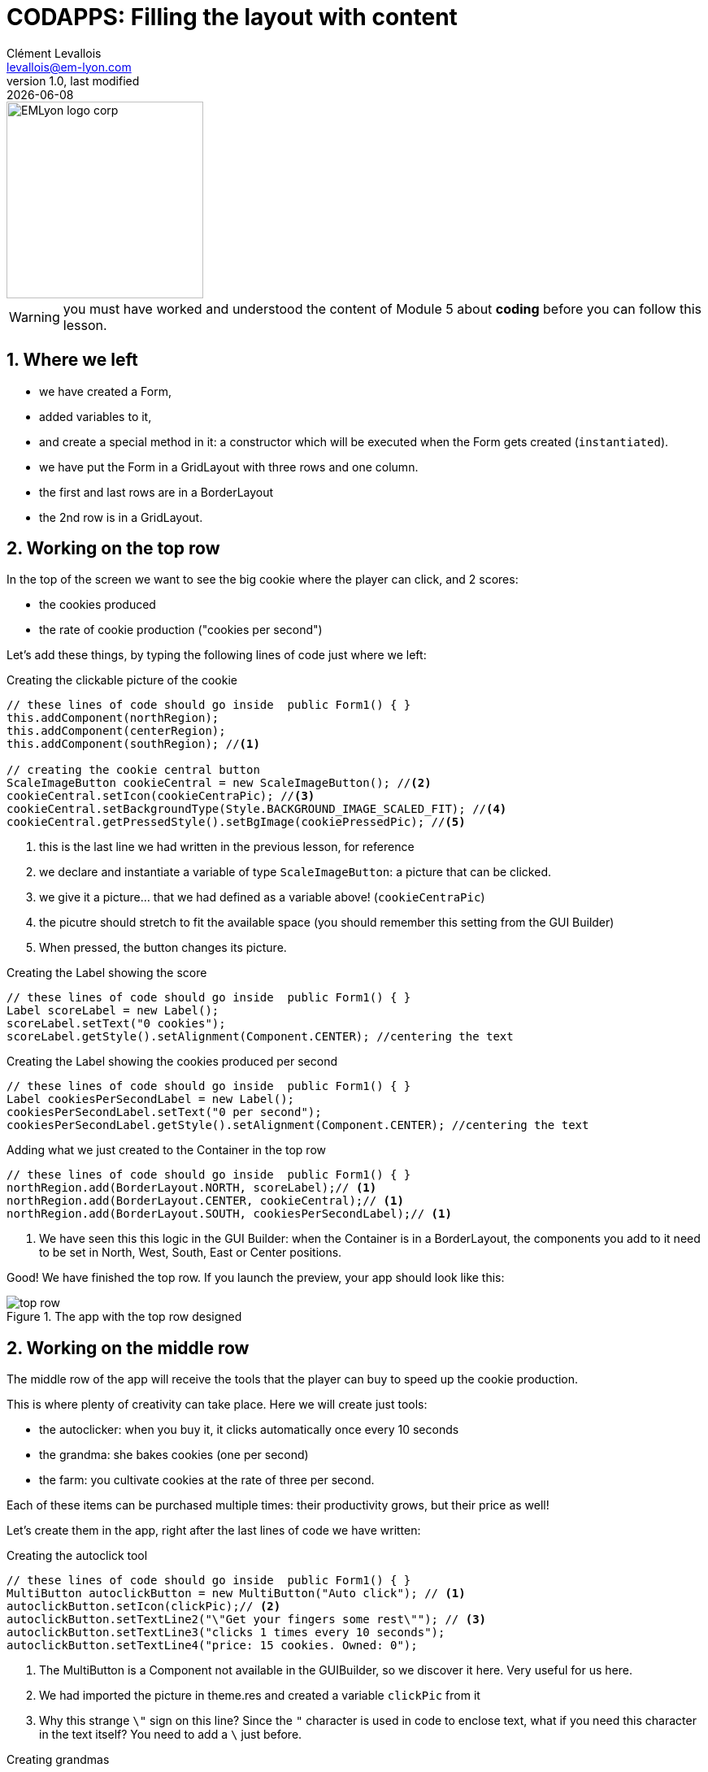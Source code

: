 = CODAPPS: Filling the layout with content
Clément Levallois <levallois@em-lyon.com>
last modified: {docdate}
:icons: font
:iconsfont: font-awesome
:source-highlighter: rouge
:revnumber: 1.0
:docinfo: shared
:example-caption!:
ifndef::imagesdir[:imagesdir: ../../images]
ifndef::sourcedir[:sourcedir: ../../../../main/java]


:title-logo-image: EMLyon_logo_corp.png[width="242" align="center"]

image::EMLyon_logo_corp.png[width="242" align="center"]

//ST: 'Escape' or 'o' to see all sides, F11 for full screen, 's' for speaker notes

[WARNING]
====
you must have worked and understood the content of Module 5 about *coding* before you can follow this lesson.
====

== 1. Where we left
//ST: 1. Where we left

//ST: !
- we have created a Form,
- added variables to it,
- and create a special method in it: a constructor which will be executed when the Form gets created (`instantiated`).

//ST: !
- we have put the Form in a GridLayout with three rows and one column.
- the first and last rows are in a BorderLayout
- the 2nd row is in a GridLayout.

== 2. Working on the top row
//ST: 2. Working on the top row

//ST: !
In the top of the screen we want to see the big cookie where the player can click, and 2 scores:

- the cookies produced
- the rate of cookie production ("cookies per second")

//ST: !
Let's add these things, by typing the following lines of code just where we left:

//ST: !
[[creating-the-cookie-picture]]
.Creating the clickable picture of the cookie
[source,java]
----
// these lines of code should go inside  public Form1() { }
this.addComponent(northRegion);
this.addComponent(centerRegion);
this.addComponent(southRegion); //<1>

// creating the cookie central button
ScaleImageButton cookieCentral = new ScaleImageButton(); //<2>
cookieCentral.setIcon(cookieCentraPic); //<3>
cookieCentral.setBackgroundType(Style.BACKGROUND_IMAGE_SCALED_FIT); //<4>
cookieCentral.getPressedStyle().setBgImage(cookiePressedPic); //<5>
----
<1> this is the last line we had written in the previous lesson, for reference
<2> we declare and instantiate a variable of type `ScaleImageButton`: a picture that can be clicked.
<3> we give it a picture... that we had defined as a variable above! (`cookieCentraPic`)
<4> the picutre should stretch to fit the available space (you should remember this setting from the GUI Builder)
<5> When pressed, the button changes its picture.

//ST: !
[[creating-the-score]]
.Creating the Label showing the score
[source,java]
----
// these lines of code should go inside  public Form1() { }
Label scoreLabel = new Label();
scoreLabel.setText("0 cookies");
scoreLabel.getStyle().setAlignment(Component.CENTER); //centering the text
----

//ST: !
[[creating-the-production-per-second]]
.Creating the Label showing the cookies produced per second
[source,java]
----
// these lines of code should go inside  public Form1() { }
Label cookiesPerSecondLabel = new Label();
cookiesPerSecondLabel.setText("0 per second");
cookiesPerSecondLabel.getStyle().setAlignment(Component.CENTER); //centering the text
----

//ST: !
[[adding-to-top-row]]
.Adding what we just created to the Container in the top row
[source,java]
----
// these lines of code should go inside  public Form1() { }
northRegion.add(BorderLayout.NORTH, scoreLabel);// <1>
northRegion.add(BorderLayout.CENTER, cookieCentral);// <1>
northRegion.add(BorderLayout.SOUTH, cookiesPerSecondLabel);// <1>
----
<1> We have seen this this logic in the GUI Builder: when the Container is in a BorderLayout, the components you add to it need to be  set in North, West, South, East or Center positions.

//ST: !
Good! We have finished the top row. If you launch the preview, your app should look like this:

//ST: !
image::top-row.png[align="center",title="The app with the top row designed"]

== 2. Working on the middle row
//ST: 2. Working on the middle row

//ST: !
The middle row of the app will receive the tools that the player can buy to speed up the cookie production.

This is where plenty of creativity can take place. Here we will create just tools:

//ST: !
- the autoclicker: when you buy it, it clicks automatically once every 10 seconds
- the grandma: she bakes cookies (one per second)
- the farm: you cultivate cookies at the rate of three per second.

//ST: !
Each of these items can be purchased multiple times: their productivity grows, but their price as well!

Let's create them in the app, right after the last lines of code we have written:

//ST: !
[[creating-autoclick]]
.Creating the autoclick tool
[source,java]
----
// these lines of code should go inside  public Form1() { }
MultiButton autoclickButton = new MultiButton("Auto click"); // <1>
autoclickButton.setIcon(clickPic);// <2>
autoclickButton.setTextLine2("\"Get your fingers some rest\""); // <3>
autoclickButton.setTextLine3("clicks 1 times every 10 seconds");
autoclickButton.setTextLine4("price: 15 cookies. Owned: 0");
----
<1> The MultiButton is a Component not available in the GUIBuilder, so we discover it here. Very useful for us here.
<2> We had imported the picture in theme.res and created a variable `clickPic` from it
<3> Why this strange `\"` sign on this line? Since the `"` character is used in code to enclose text, what if you need this character in the text itself? You need to add a `\` just before.

//ST: !
[[creating-grandmas]]
.Creating grandmas
[source,java]
----
// these lines of code should go inside  public Form1() { }
MultiButton grandmaButton = new MultiButton("Grandma");
grandmaButton.setIcon(grandmaPic); // <2>
grandmaButton.setTextLine2("\"Bake cookies with love\"");
grandmaButton.setTextLine3("each grandma produces 1 cookie per second");
grandmaButton.setTextLine4("price: 100 cookies. Owned: 0");
----
<2> We had imported the picture in theme.res and created a variable `grandmaPic` from it

//ST: !
[[creating-farms]]
.Creating farms
[source,java]
----
// these lines of code should go inside  public Form1() { }
//The farm
MultiButton farmButton = new MultiButton("Farm");
farmButton.setIcon(farmPic);
farmButton.setTextLine2("\"Harvest cookies every summer!\"");
farmButton.setTextLine3("each farm produces 3 cookies per second");
farmButton.setTextLine4("price: 500 cookies. Owned: 0");
----

//ST: !
Finally, *we need to add these three items* to the Container `centerRegion` which is in the 2nd row of the screen:

//ST: !
[[adding-items]]
.Adding these 3 items to the middle row
[source,java]
----
// these lines of code should go inside  public Form1() { }
centerRegion.add(autoclickButton);
centerRegion.add(grandmaButton);
centerRegion.add(farmButton);
----

//ST: !
Launch the preview,your app should now look about like this (except for the color and a few details).

//ST: !
image::screenshot-cookie-clicker.png[align="center",title="The Cookie Cliker design"]

//ST: !
Notice that the cookie can be clicked, and the panel for tools is scrollable vertically.

//ST: !
Your app is now correctly designed, congrats! Yet, the "logic" of the app is still missing! This will be for our last module.

If you need the entire code we have written in  `Form1.java` so far, you can download it link:../resources/form-with-layout-and-components.txt[here].


== The end
//ST: The end

//ST: !
Questions? Want to open a discussion on this lesson? Visit the forum https://github.com/emlyon/codapps/issues[here] (need a free Github account).

//ST: !
Find references for this lesson, and other lessons, https://seinecle.github.io/codapps/[here].

//ST: !
Licence: Creative Commons, https://creativecommons.org/licenses/by/4.0/legalcode[Attribution 4.0 International] (CC BY 4.0).
You are free to:

- copy and redistribute the material in any medium or format
- Adapt — remix, transform, and build upon the material

=> for any purpose, even commercially.

//ST: !
image:round_portrait_mini_150.png[align="center", role="right"]
This course is designed by Clement Levallois.

Discover my other courses in data / tech for business: http://www.clementlevallois.net

Or get in touch via Twitter: https://www.twitter.com/seinecle[@seinecle]
